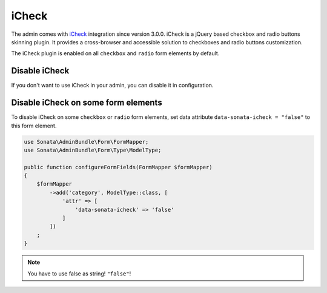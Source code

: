 iCheck
======

The admin comes with `iCheck <http://icheck.fronteed.com/>`_ integration
since version 3.0.0. iCheck is a jQuery based checkbox and radio buttons skinning plugin.
It provides a cross-browser and accessible solution to checkboxes and radio buttons customization.

The iCheck plugin is enabled on all ``checkbox`` and ``radio`` form elements by default.

Disable iCheck
--------------

If you don't want to use iCheck in your admin, you can disable it in configuration.

.. configuration-block::

    .. code-block:: yaml

        # config/packages/sonata_admin.yaml

        sonata_admin:
            options:
                use_icheck: false # disable iCheck

Disable iCheck on some form elements
-------------------------------------

To disable iCheck on some ``checkbox`` or ``radio`` form elements, set data attribute ``data-sonata-icheck = "false"`` to this form element.

.. code-block:: php

    use Sonata\AdminBundle\Form\FormMapper;
    use Sonata\AdminBundle\Form\Type\ModelType;

    public function configureFormFields(FormMapper $formMapper)
    {
        $formMapper
            ->add('category', ModelType::class, [
                'attr' => [
                    'data-sonata-icheck' => 'false'
                ]
            ])
        ;
    }

.. note::

    You have to use false as string! ``"false"``!
